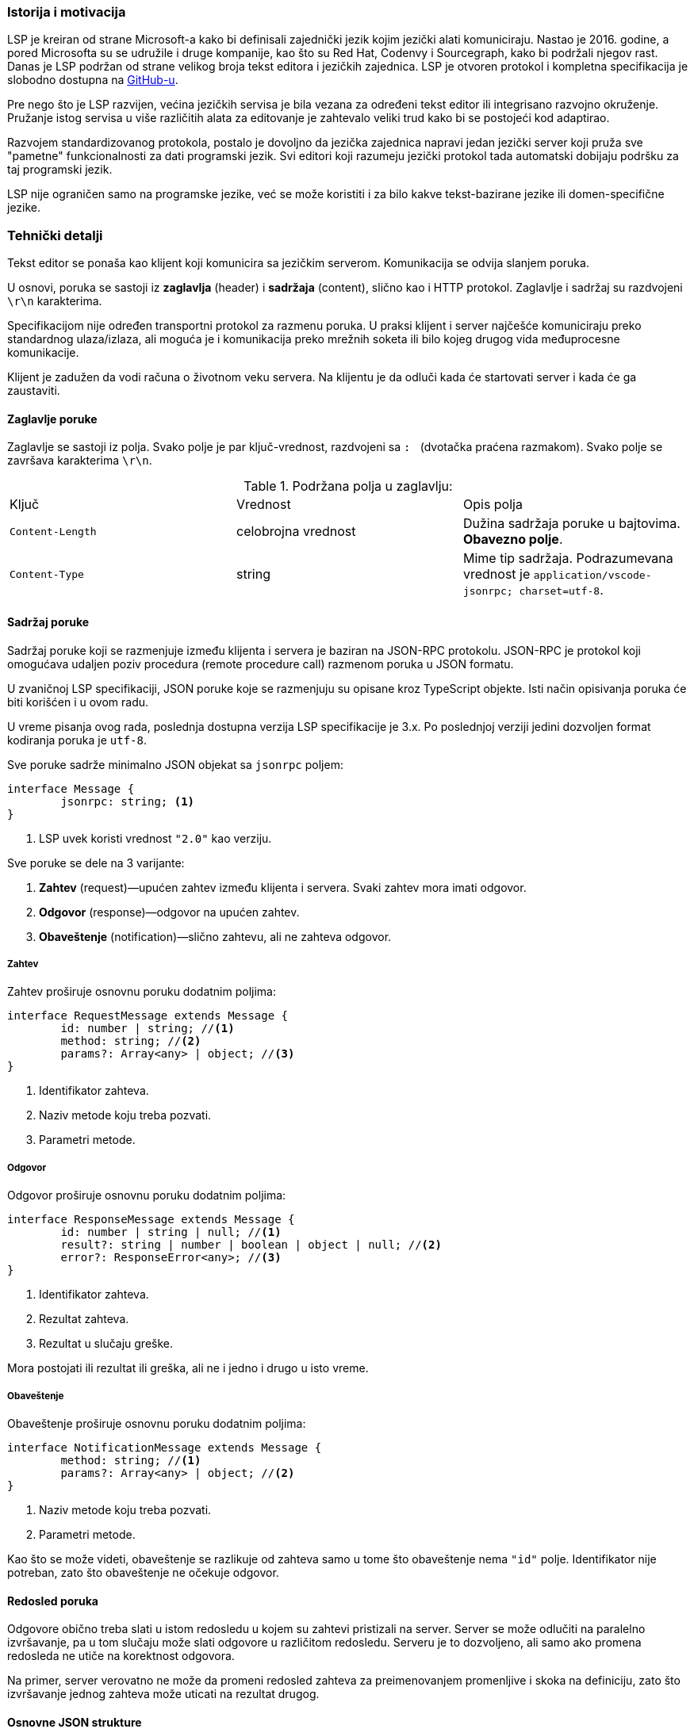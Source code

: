 === Istorija i motivacija

LSP je kreiran od strane Microsoft-a kako bi definisali zajednički jezik kojim jezički alati komuniciraju.
Nastao je 2016. godine, a pored Microsofta su se udružile i druge kompanije, kao što su Red Hat, Codenvy i Sourcegraph,
kako bi podržali njegov rast.
Danas je LSP podržan od strane velikog broja tekst editora i jezičkih zajednica.
LSP je otvoren protokol i kompletna specifikacija je slobodno dostupna na
link:https://github.com/Microsoft/language-server-protocol[GitHub-u].

Pre nego što je LSP razvijen, većina jezičkih servisa je bila vezana za određeni tekst editor ili integrisano razvojno okruženje.
Pružanje istog servisa u više različitih alata za editovanje je zahtevalo veliki trud kako bi se postojeći kod adaptirao.

Razvojem standardizovanog protokola, postalo je dovoljno da jezička zajednica napravi
jedan jezički server koji pruža sve "pametne" funkcionalnosti za dati programski jezik.
Svi editori koji razumeju jezički protokol tada automatski dobijaju podršku za taj programski jezik.

LSP nije ograničen samo na programske jezike, već se može koristiti i za bilo kakve tekst-bazirane jezike ili domen-specifične jezike.

=== Tehnički detalji

Tekst editor se ponaša kao klijent koji komunicira sa jezičkim serverom.
Komunikacija se odvija slanjem poruka.

U osnovi, poruka se sastoji iz *zaglavlja* (header) i *sadržaja* (content), slično kao i HTTP protokol.
Zaglavlje i sadržaj su razdvojeni `\r\n` karakterima.

Specifikacijom nije određen transportni protokol za razmenu poruka.
U praksi klijent i server najčešće komuniciraju preko standardnog ulaza/izlaza,
ali moguća je i komunikacija preko mrežnih soketa ili bilo kojeg drugog vida međuprocesne komunikacije.

Klijent je zadužen da vodi računa o životnom veku servera.
Na klijentu je da odluči kada će startovati server i kada će ga zaustaviti.

==== Zaglavlje poruke

Zaglavlje se sastoji iz polja. Svako polje je par ključ-vrednost, razdvojeni sa `:{nbsp}` (dvotačka praćena razmakom).
Svako polje se završava karakterima `\r\n`.

.Podržana polja u zaglavlju:
|===
| Ključ | Vrednost | Opis polja
| `Content-Length` | celobrojna vrednost | Dužina sadržaja poruke u bajtovima. *Obavezno polje*.
| `Content-Type` | string | Mime tip sadržaja. Podrazumevana vrednost je `application/vscode-jsonrpc; charset=utf-8`.
|===

==== Sadržaj poruke

Sadržaj poruke koji se razmenjuje između klijenta i servera je baziran na JSON-RPC protokolu.
JSON-RPC je protokol koji omogućava udaljen poziv procedura (remote procedure call) razmenom poruka u JSON formatu.

U zvaničnoj LSP specifikaciji, JSON poruke koje se razmenjuju su opisane kroz TypeScript objekte.
Isti način opisivanja poruka će biti korišćen i u ovom radu.

U vreme pisanja ovog rada, poslednja dostupna verzija LSP specifikacije je 3.x.
Po poslednjoj verziji jedini dozvoljen format kodiranja poruka je `utf-8`.

.Sve poruke sadrže minimalno JSON objekat sa `jsonrpc` poljem:
[source,typescript]
----
interface Message {
	jsonrpc: string; <1>
}
----
<1> LSP uvek koristi vrednost `"2.0"` kao verziju.

.Sve poruke se dele na 3 varijante:
. *Zahtev* (request)—upućen zahtev između klijenta i servera. Svaki zahtev mora imati odgovor.
. *Odgovor* (response)—odgovor na upućen zahtev.
. *Obaveštenje* (notification)—slično zahtevu, ali ne zahteva odgovor.

===== Zahtev

.Zahtev proširuje osnovnu poruku dodatnim poljima:
[source,typescript]
----
interface RequestMessage extends Message {
	id: number | string; //<1>
	method: string; //<2>
	params?: Array<any> | object; //<3>
}
----
<1> Identifikator zahteva.
<2> Naziv metode koju treba pozvati.
<3> Parametri metode.

===== Odgovor

.Odgovor proširuje osnovnu poruku dodatnim poljima:
[source,typescript]
----
interface ResponseMessage extends Message {
	id: number | string | null; //<1>
	result?: string | number | boolean | object | null; //<2>
	error?: ResponseError<any>; //<3>
}
----
<1> Identifikator zahteva.
<2> Rezultat zahteva.
<3> Rezultat u slučaju greške.

Mora postojati ili rezultat ili greška, ali ne i jedno i drugo u isto vreme.

===== Obaveštenje

.Obaveštenje proširuje osnovnu poruku dodatnim poljima:
[source,typescript]
----
interface NotificationMessage extends Message {
	method: string; //<1>
	params?: Array<any> | object; //<2>
}
----
<1> Naziv metode koju treba pozvati.
<2> Parametri metode.

Kao što se može videti, obaveštenje se razlikuje od zahteva samo u tome što obaveštenje nema `"id"` polje.
Identifikator nije potreban, zato što obaveštenje ne očekuje odgovor.

==== Redosled poruka

Odgovore obično treba slati u istom redosledu u kojem su zahtevi pristizali na server.
Server se može odlučiti na paralelno izvršavanje, pa u tom slučaju može slati odgovore u različitom redosledu.
Serveru je to dozvoljeno, ali samo ako promena redosleda ne utiče na korektnost odgovora.

Na primer, server verovatno ne može da promeni redosled zahteva za preimenovanjem promenljive i skoka na definiciju,
zato što izvršavanje jednog zahteva može uticati na rezultat drugog.

==== Osnovne JSON strukture

U nastavku su definisane neke od osnovnih JSON struktura koje se koriste u sklopu drugih poruka.

.URI:
[source,typescript]
----
type DocumentUri = string; //<1>
----
<1> Preko mreže se URI prenosi kao običan string, ali je zbog jasnoće u specifikaciji prikazan kao poseban tip.

.Pozicija (position):
[source,typescript]
----
interface Position {
	line: number; //<1>
	character: number; //<2>
}
----
<1> Redni broj linije (indeksiranje kreće od nule).
<2> Pomeraj (offset) karaktera u liniji. Vrednost `character` predstavlja prostor između `character` i `character + 1`.

.Raspon (range):
[source,typescript]
----
interface Range { //<1>
	start: Position;
	end: Position;
}
----
<1> Raspon se može posmatrati kao selekcija u editoru.

.Lokacija (location):
[source,typescript]
----
interface Location { //<1>
	uri: DocumentUri;
	range: Range;
}
----
<1> Predstavlja lokaciju unutar resursa. Na primer određena linija u datoteci.

.Identifikator dokumenta (text document identifier):
[source,typescript]
----
interface TextDocumentIdentifier {
	uri: DocumentUri; //<1>
}
----
<1> Dokumenti se identifikuju na osnovu URI-ja.

.Dokument (text document item):
[source,typescript]
----
interface TextDocumentItem { //<1>
	uri: DocumentUri;
	languageId: string;
	version: number;
	text: string;
}
----
<1> Predstavlja jednu stavku prenosa dokumenta od klijenta do servera.

.Pozicija u dokumentu (text document position)
[source,typescript]
----
interface TextDocumentPositionParams { //<1>
	textDocument: TextDocumentIdentifier;
	position: Position;
}
----
<1> Predstavlja jednu poziciju u jednom konkretnom dokumentu.

==== Poruke za upravljanje životnim ciklusom servera

===== Zahtev za inicijalizaciju (initialize request)

Zahtev za inicijalizaciju se šalje kao prvi zahtev serveru od strane klijenta.

.Ukoliko dobije neki drugi zahtev ili obaveštenje pre zahteva za inicijalizaciju, server treba da uradi sledeće:
* U slučaju zahteva, treba u odgovoru da pošalje kod greške `-32002`.
* U slučaju obaveštenja, treba da ignoriše obaveštenje.

Jedini izuzetak za prethodno navedeno je obaveštenje o zaustavljanju, u tom slučaju server treba da odreaguje.
Na ovaj način moguće je zaustaviti server bez prethodnog zahteva za inicijalizacijom.

Dok server ne pošalje odgovor na zahtev za inicijalizaciju, klijent ne sme slati dodatne zahteve ili obaveštenja.
Takođe, ni server ne sme slati klijentu bilo kakve zahteve ili obaveštenja dok ne pošalje odgovor o uspešnoj inicijalizaciji.

Zahtev za inicijalizaciju se sme poslati samo jednom.

.Zahtev za inicijalizaciju:
[source,typescript]
----
// method: 'initialize'
// params: InitializeParams

interface InitializeParams {
	processId: number | null; //<1>
	rootUri: DocumentUri | null; //<2>
	capabilities: ClientCapabilities; //<3>
	// ... izostavljena manje bitna polja
}
----
<1> Identifikator roditeljskog procesa koji je startovao server.
<2> URI korenskog direktorijuma radnog okruženja. U slučaju da nijedan direktorijum nije otvoren ima vrednost `null`.
<3> LSP funkcionalnosti koje klijent podržava.

.Odgovor na zahtev za inicijalizaciju:
[source,typescript]
----
// result: InitializeResult

interface InitializeResult {
	capabilities: ServerCapabilities; //<1>
}

interface ServerCapabilities { //<2>
	textDocumentSync?: TextDocumentSyncOptions | number;
	hoverProvider?: boolean;
	completionProvider?: CompletionOptions;
	definitionProvider?: boolean;
	// ...
}
----
<1> LSP funkcionalnosti koje server podržava.
<2> Prikazane neke od mogućih funkcionalnosti.

===== Zahtev za zaustavljanje (shutdown request)

Zahtev za zaustavljanje se šalje serveru od strane klijenta.

.Zahtev za zaustavljanje:
[source,typescript]
----
// method: 'shutdown'
// params: void
----

.Odgovor na zahtev za zaustavljanje:
[source,typescript]
----
// result: null
----

Server treba da oslobodi resurse i pripremi se za zaustavljanje,
ali ne treba da ugasi proces (u suprotnom, klijent možda ne bi uspeo da pročita odgovor).
Kada klijent dobije odgovor, treba da pošalje obaveštenje o izlasku, nakon čega server treba potpuno da se zaustavi.

===== Obaveštenje o izlasku

.Obaveštenje o izlasku:
[source,typescript]
----
// method: 'exit'
// params: void
----

Izlazni kod servera treba da bude `0` u slučaju da je prethodno dobio zahtev za zaustavljanje,
a u suprotnom izlazni kod treba da bude `1`.

==== Poruke za sinhronizaciju teksta

Tekst editor obaveštava jezički server o događajima, odnosno interakcijama koje korisnik vrši nad dokumentima.

.Neki od mogućih događaja su:
`didOpen`:: Korisnik otvorio datoteku.
`didChange`:: Korisnik napravio izmene u datoteci.
`didSave`:: Korisnik je sačuvao datoteku.
`didClose`:: Korisnik je zatvorio datoteku.

Jezički server treba da "sluša" događaje i interno vodi evidenciju o svim otvorenim datotekama i njihovim sadržajem.

Kada se dogodi određeni događaj, klijent u poruci ne šalje samo URI dokumenta već njegov kompletan sadržaj u vidu stringa.
Ovo je neophodno kako bi sve funkcionalnosti radile bez potrebe da korisnik prethodno sačuva datoteku na medijum za trajno čuvanje podataka.

Na primer, korisnik je napravio izmene u datoteci i između ostalog dodao novi identifikator.
Korisnik pozicionira kursor na pojavu novonastalog identifikatora i zatraži da se izvrši skok na njegovu definiciju.
Ako bi server u `didChange` događaju dobio samo URI dokumenta koji je promenjen,
morao bi da pročita sadržaj tog dokumenta sa diska.
Međutim, pošto korisnik još uvek nije sačuvao svoje izmene, server ih neće videti.
Prema tome, server neće pronaći definiciju novonastalog identifikatora.
Sa druge strane, ako u svakom `didChange` događaju klijent prosledi i sadržaj trenutnog stanja datoteke,
server može interno čuvati sadržaj svih otvorenih datoteka u baferima.
Na taj način, server uvek u memoriji ima trenutno stanje koje i korisnik vidi.

S obzirom da korisnik može otvoriti veoma veliku datoteku, prosleđivanje kompletnog sadržaja serveru prilikom svake sitne izmene
može biti veoma zahtevno i može usporiti rad.
Zbog optimizacije, klijent može poslati samo deo teksta koji je izmenjen i poziciju na kojoj je napravljena izmena.
Na taj način dobijamo kraće poruke koje se razmenjuju, ali server ima dodatni posao da modifikuje svoje interne bafere.

Prethodno navedenu funkcionalnost ne moraju podržavati svi jezički serveri.
Prilikom slanja odgovora na zahtev za inicijalizaciju,
server može specificirati na koji način želi da mu se dostavljaju izmene.
U polju `textDocumentSync` treba navesti odgovarajuću konstantu.

.Primer izbora željenog načina sinhronizacije:
[source,json]
----
{
	"jsonrpc": "2.0",
	"id": 123, <1>
	"result": {
		"capabilities": {
			"textDocumentSync": ..., <2>
			...
		}
		...
	}
}
----
<1> Odgovor na zahtev za inicijalizaciju.
<2> Polje može imati sledeće vrednosti: +
`0`:: Dokumenti se neće sinhronizovati uopšte.
`1`:: Dokumenti se sinhronizuju tako što se uvek šalje kompletan sadržaj dokumenta.
`2`:: Dokumenti se sinhronizuju inkrementalnim ažuriranjem.

.Obaveštenje o `didOpen` događaju:
[source,typescript]
----
// method: 'textDocument/didOpen'
// params: DidOpenTextDocumentParams

interface DidOpenTextDocumentParams {
	textDocument: TextDocumentItem;
}
----

.Obaveštenje o `didClose` događaju:
[source,typescript]
----
// method: 'textDocument/didClose'
// params: DidCloseTextDocumentParams

interface DidCloseTextDocumentParams {
	textDocument: TextDocumentIdentifier;
}
----

.Obaveštenje o `didChange` događaju:
[source,typescript]
----
// method: 'textDocument/didChange'
// params: DidChangeTextDocumentParams

interface DidChangeTextDocumentParams {
	textDocument: VersionedTextDocumentIdentifier;
	contentChanges: TextDocumentContentChangeEvent[]; //<1>
}

interface TextDocumentContentChangeEvent {
	range?: Range;
	rangeLength?: number;
	text: string;
}
----
<1> Lista pojedinačnih izmena.
U slučaju da je izabran način sinhronizacije sa kompletnim prenosom sadržaja,
tada će postojati samo jedan element niza i polja `range` i `rangeLength` će biti izostavljena.

==== Poruke za objavljivanje dijagnostike

Poruke dijagnostike imaju za cilj da korisniku prikažu greške, upozorenja ili informacije u toku samog unosa teksta.

Poruke dijagnostike ne traži klijent od servera, već ih server sam isporučuje kada je to neophodno.
Iz tog razloga ovakve poruke su implementirane kao obaveštenja, a ne kao par zahtev–odgovor.

Kada određena dijagnostika više nije aktuelna, server je dužan da pošalje osveženu listu klijentu.
Ukoliko je lista dijagnostika prazna, server je dužan da pošalje praznu listu klijentu.
Stara lista dijagnostika se uvek zamenjuje novom listom, klijent ne vrši spajanje lista ni na koji način.

.Obaveštenje o dijagnostici:
[source,typescript]
----
// method: 'textDocument/publishDiagnostics'
// params: PublishDiagnosticsParams

interface PublishDiagnosticsParams {
	uri: DocumentUri; //<1>
	diagnostics: Diagnostic[]; //<2>
}
----
<1> URI dokumenta na koji se dijagnostika odnosi.
<2> Lista dijagnostika.

.Objekat koji opisuje pojedinačnu poruku dijagnostike:
[source,typescript]
----
interface Diagnostic {
	range: Range; //<1>
	severity?: number; //<2>
	message: string; //<3>
	// ...
}
----
<1> Raspon u dokumentu za koji se dijagnostika odnosi.
<2> Ozbiljnost greške. Može imati vrednost od `1` do `4`, u zavisnosti od toga da li je u pitanju
greška (`error`), upozorenje (`warning`), informacija (`information`), ili nagoveštaj (`hint`) respektivno.
<3> Poruka koja se prikazuje korisniku.

==== Poruke za ostale jezičke funkcionalnosti

LSP podržava preko 20 dodatnih jezičkih funkcionalnosti.
Sa obzirom da ovaj rad ne predstavlja kompletnu specifikaciju protokola jezičkih servera,
u nastavku će pored prethodno opisanih poruka o dijagnostici biti opisane još 3 dodatne funkcionalnosti.

U implementaciji jezičkog servera za programski jezik miniC, koja će biti opisana u nastavku rada,
takođe će biti implementirane ove 4 funkcionalnosti.

===== Dovršavanje reči (word completion)

Automatsko dovršavanje reči može pomoći ako u kodu postoje dugački identifikatori.
Dovoljno je da korisnik ukuca nekoliko početnih slova, a zatim će mu tekst editor prikazati
padajući meni sa mogućim opcijama iz kojeg može odabrati željenu stavku.

Dovršavanje reči takođe može biti korisno ako korisnik nije siguran koje su funkcionalnosti dostupne
u API-ju određene biblioteke.
Dovoljno je da ukuca nekoliko početnih slova, a onda može u padajućem meniju da pronađe da li postoji
željena stavka.

Tekst editor, odnosno klijent je zadužen da pošalje zahtev za dovršavanjem reči kada je to potrebno.

.Zahtev za dovršavanjem reči:
[source,typescript]
----
// method: 'textDocument/completion'
// params: CompletionParams

interface CompletionParams extends TextDocumentPositionParams { //<1>
	context?: CompletionContext; //<2>
}
----
<1> Parametar nasleđuje `TextDocumentPositionParams`, pa tako opisuje poziciju u tekst dokumentu na kojoj se korisnik trenutno nalazi.
<2> `CompletionParams` se opciono proširuje poljem `context` koje predstavlja dodatno objašnjenje pod kojim uslovima se dogodio zahtev.

.Odgovor na zahtev za dovršavanjem reči:
[source,typescript]
----
// result: CompletionItem[] | null

interface CompletionItem {
	label: string; //<1>
	detail?: string; //<2>
	// ...
}
----
<1> Sadržaj koji će dopuniti ako se izabere ta stavka iz liste.
<2> Dodatne informacije koje će biti prikazane korisniku.

===== "Lebdeće" (hover) poruke

Klijent može zatražiti od servera dodatne informacije o identifikatoru koje se prikazuju u vidu "lebdeće" poruke korisniku.

.Zahtev:
[source,typescript]
----
// method: 'textDocument/hover'
// params: TextDocumentPositionParams
----

.Odgovor:
[source,typescript]
----
// result: Hover | null

interface Hover {
	contents: MarkedString | MarkedString[] | MarkupContent; //<1>
	range?: Range; //<2>
}
----
<1> Informacije koje se prikazuju korisniku, napisane u Markdown formatu.
<2> Opciono može sadržati i raspon u tekst dokumentu kako bi editor vizuelno drugačije prikazao identifikator.

===== Skok na definiciju (go to definition)

Skok na definiciju se može koristiti kao jedan od načina za navigaciju kroz kod.

.Zahtev:
[source,typescript]
----
// method: 'textDocument/definition'
// params: TextDocumentPositionParams
----

.Odgovor:
[source,typescript]
----
// result: Location | Location[] | null
----
